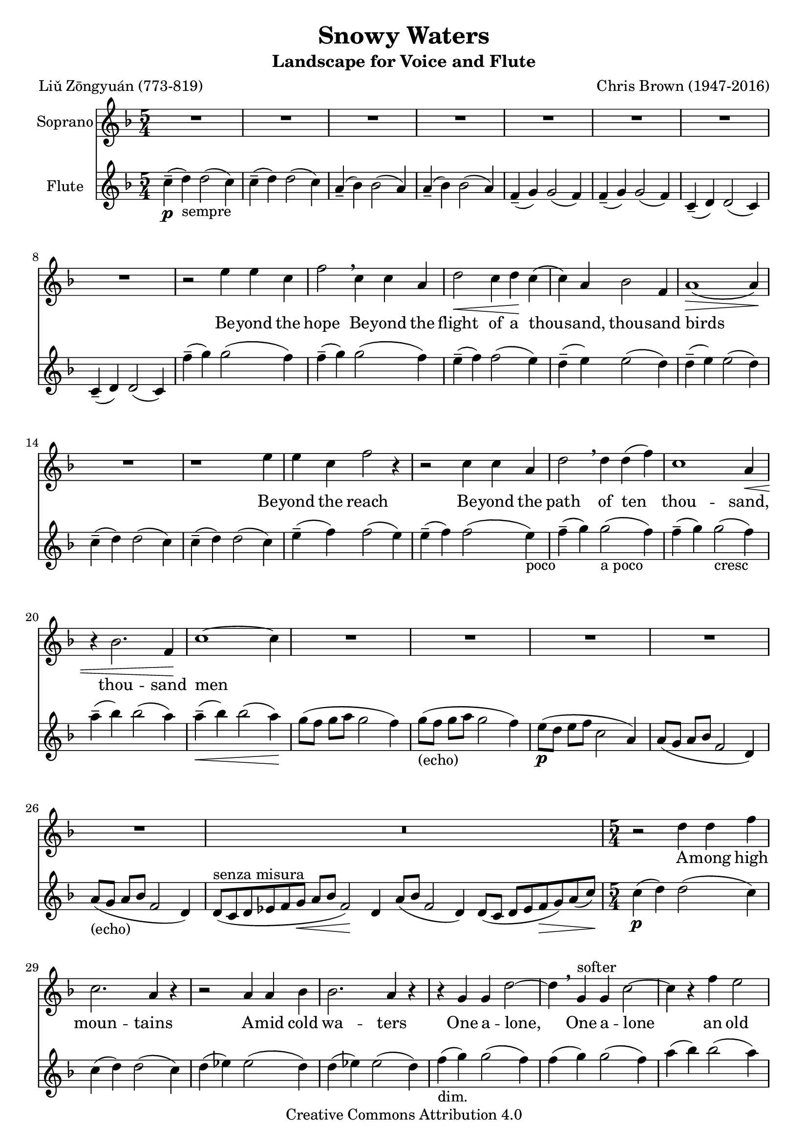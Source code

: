 \version "2.18.2"
#(set-global-staff-size 20) % (TODO adjust as needed: 25.2 is larger, 17.82 or 15.87 is smaller)
setup={\override Staff.TimeSignature #'style = #'numbered
\override Score.Hairpin #'after-line-breaking = ##t
#(set-accidental-style 'modern-cautionary) % not MWR behaviour but a nice addition
}partA={ \setup 
\key f \major \time 5/4
\set Staff.midiInstrument = "choir aahs"
\set Staff.instrumentName = "Soprano"
R1*5/4*8 |
r2 e''4 e'' c'' |
f''2 \breathe c''4 c'' a' |
d''2 \< c''4 d'' \! c'' ( |
c'' ) a' bes'2 f'4 |
a'1 \> ( a'4 ) \! |
R1*5/4 |
r1 e''4 |
e'' c'' f''2 r4 |
r2 c''4 c'' a' |
d''2 \breathe d''4 d'' ( f'' ) |
c''1 a'4 \< |
r bes'2. f'4 \! |
c''1 ~ c''4 |
R1*5/4*5 |
\once \override Staff.TimeSignature #'stencil = ##f \time 15/4 R1*15/4 |
\time 5/4 r2 d''4 d'' f'' |
c''2. a'4 r |
r2 a'4 a' bes' |
bes'2. a'4 r |
r g' g' d''2 ~ |
d''4 \breathe g' ^"softer" g' c''2 ~ |
c''4 r f'' e''2 |
c''4 r r r c'' |
a' r a' a' d'' ~ |
d''2. c''2 -- |
c''1 -- r4 |
R1*5/4*2 \bar "|." }
partB={ \setup \key f \major \time 5/4
\set Staff.midiInstrument = "flute"
\set Staff.instrumentName = "Flute"
c''4 \p ( -- d'' _"sempre" ) d''2 ( c''4 ) |
c'' ( -- d'' ) d''2 ( c''4 ) |
a' ( -- bes' ) bes'2 ( a'4 ) |
a' ( -- bes' ) bes'2 ( a'4 ) |
f' ( -- g' ) g'2 ( f'4 ) |
f' ( -- g' ) g'2 ( f'4 ) |
c' ( -- d' ) d'2 ( c'4 ) |
c' ( -- d' ) d'2 ( c'4 ) |
f'' ( -- g'' ) g''2 ( f''4 ) |
f'' ( -- g'' ) g''2 ( f''4 ) |
e'' ( -- f'' ) f''2 ( e''4 ) |
d'' ( -- e'' ) e''2 ( d''4 ) |
d'' ( -- e'' ) e''2 ( d''4 ) |
c'' ( -- d'' ) d''2 ( c''4 ) |
c'' ( -- d'' ) d''2 ( c''4 ) |
e'' ( -- f'' ) f''2 ( e''4 ) |
e'' ( -- f'' ) f''2 ( e''4 ) _"poco" |
f'' ( -- g'' ) g''2 ( _"a poco" f''4 ) |
f'' ( -- g'' ) g''2 ( _"cresc" f''4 ) |
a'' ( -- bes'' ) bes''2 ( a''4 ) |
a'' ( \<  -- bes'' ) bes''2 ( a''4 \! ) |
g''8 ( f'' g'' a'' g''2 f''4 ) |
g''8 _"(echo)" ( f'' g'' a'' g''2 f''4 ) |
e''8 ( \p d'' e'' f'' c''2 a'4 ) |
a'8 ( g' a' bes' f'2 d'4 ) |
a'8 _"(echo)" ( g' a' bes' f'2 d'4 ) |
\once \override Staff.TimeSignature #'stencil = ##f \time 15/4 d'8 ^"senza misura" ( c' d' ees' f' g' \<  a' bes' f'2 ) \! d'4 a'8 ( bes' f'2 d'4 ) d'8 ( c' d' ees' f' \>  g' ) a' ( c'' \! ) |
\time 5/4 c''4 ( \p d'' ) d''2 ( c''4 ) |
c'' ( d'' ) d''2 ( c''4 ) |
d'' ( ees'' ) ees''2 ( d''4 ) |
d'' ( ees'' ) ees''2 ( d''4 ) |
f'' _"dim." ( g'' ) g''2 ( f''4 ) |
f'' ( g'' ) g''2 ( f''4 ) |
a'' ( bes'' ) bes''2 ( a''4 ) |
a'' ( bes'' ) bes''2 ( a''4 ) |
a''8 ( g'' a'' bes'' a''2 f''4 ) |
a''8 ( g'' a'' bes'' g''2 f''4 ) ~ |
f'' g''2 ( f''4 ) \> g''4 ( ~ |
g'' f'' ) \! r g''8 \pp -- f'' -- g'' -- a'' -- |
g''1 -- f''4 -- |
\bar "|." }
\bookpart{ \header {
title = "Snowy Waters"
subtitle = "Landscape for Voice and Flute"
composer = "Chris Brown (1947-2016)"
poet = "Liǔ Zōngyuán (773-819)"
mutopiacomposer="BrownCJ"
mutopiainstrument="Soprano voice and flute"
date="May 2009"
source="Typeset from the manuscript by permission of the composer's estate"
style="Modern"
copyright="Creative Commons Attribution 4.0"
maintainer="Silas Brown"
maintainerWeb="http://ssb22.user.srcf.net/"
}
\score { <<
\new Staff << \context Voice = PartA { \partA }
\new Lyrics \lyricsto "PartA" {
Be -- yond the hope
Be -- yond the flight of a thou -- sand, thou -- sand birds
Be -- yond the reach
Be -- yond the path of ten thou -- sand, thou -- sand men
A -- mong high moun -- tains
A -- mid cold wa -- ters
One a -- lone,
One a -- lone
an old man fish -- ing in a straw rain -- hat.
}
>>
\new Staff << \context Voice = PartB { \partB } >>
>> \layout{} \midi{ \tempo 4 = 85 } }
}
